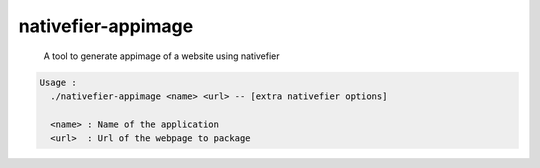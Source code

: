 ===================
nativefier-appimage
===================
    | A tool to generate appimage of a website using nativefier

.. code-block::

    Usage :
      ./nativefier-appimage <name> <url> -- [extra nativefier options]

      <name> : Name of the application
      <url>  : Url of the webpage to package
